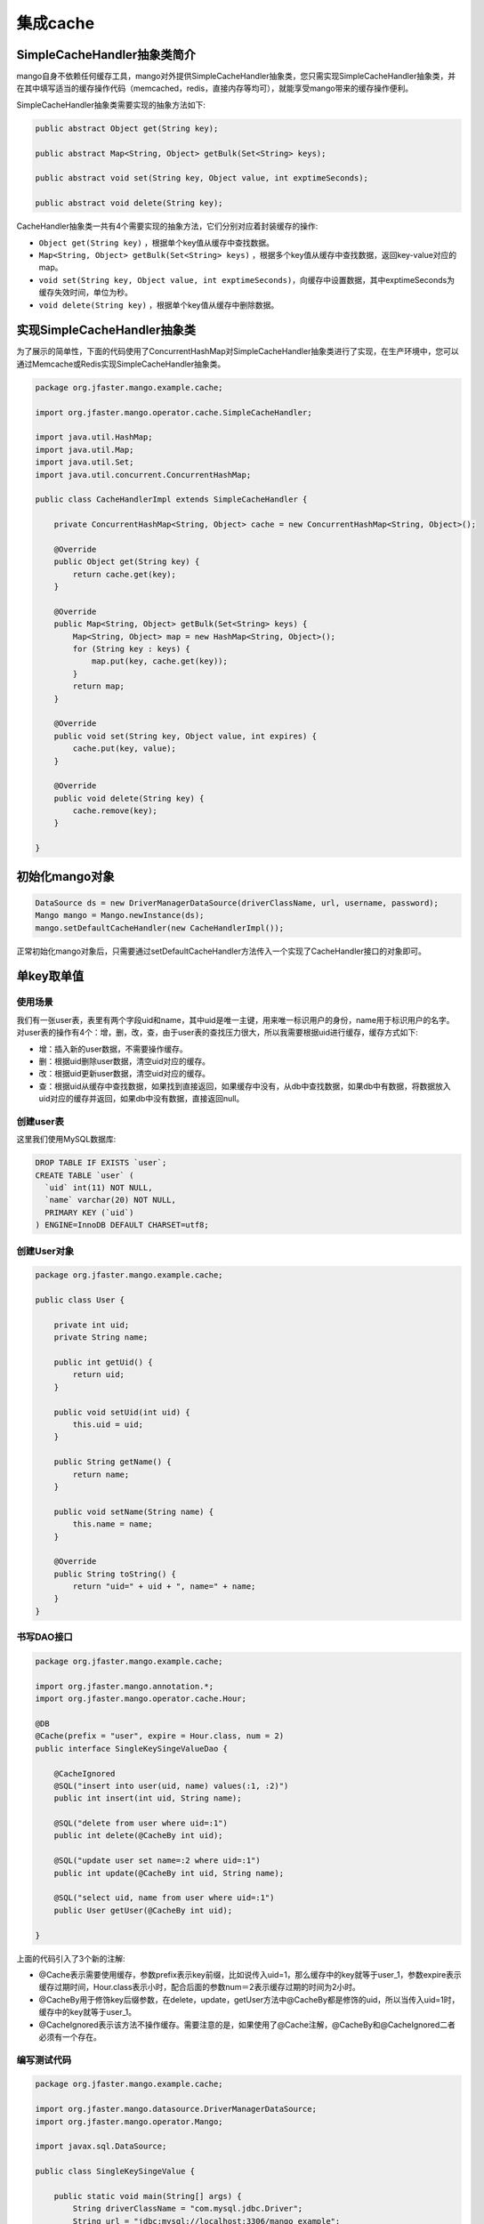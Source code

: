 集成cache
=========

SimpleCacheHandler抽象类简介
____________________________

mango自身不依赖任何缓存工具，mango对外提供SimpleCacheHandler抽象类，您只需实现SimpleCacheHandler抽象类，并在其中填写适当的缓存操作代码（memcached，redis，直接内存等均可），就能享受mango带来的缓存操作便利。

SimpleCacheHandler抽象类需要实现的抽象方法如下:

.. code-block:: java

    public abstract Object get(String key);

    public abstract Map<String, Object> getBulk(Set<String> keys);

    public abstract void set(String key, Object value, int exptimeSeconds);

    public abstract void delete(String key);


CacheHandler抽象类一共有4个需要实现的抽象方法，它们分别对应着封装缓存的操作:

* ``Object get(String key)`` ，根据单个key值从缓存中查找数据。
* ``Map<String, Object> getBulk(Set<String> keys)`` ，根据多个key值从缓存中查找数据，返回key-value对应的map。
* ``void set(String key, Object value, int exptimeSeconds)``，向缓存中设置数据，其中exptimeSeconds为缓存失效时间，单位为秒。
* ``void delete(String key)`` ，根据单个key值从缓存中删除数据。

实现SimpleCacheHandler抽象类
____________________________

为了展示的简单性，下面的代码使用了ConcurrentHashMap对SimpleCacheHandler抽象类进行了实现，在生产环境中，您可以通过Memcache或Redis实现SimpleCacheHandler抽象类。

.. code-block:: java

    package org.jfaster.mango.example.cache;

    import org.jfaster.mango.operator.cache.SimpleCacheHandler;

    import java.util.HashMap;
    import java.util.Map;
    import java.util.Set;
    import java.util.concurrent.ConcurrentHashMap;

    public class CacheHandlerImpl extends SimpleCacheHandler {

        private ConcurrentHashMap<String, Object> cache = new ConcurrentHashMap<String, Object>();

        @Override
        public Object get(String key) {
            return cache.get(key);
        }

        @Override
        public Map<String, Object> getBulk(Set<String> keys) {
            Map<String, Object> map = new HashMap<String, Object>();
            for (String key : keys) {
                map.put(key, cache.get(key));
            }
            return map;
        }

        @Override
        public void set(String key, Object value, int expires) {
            cache.put(key, value);
        }

        @Override
        public void delete(String key) {
            cache.remove(key);
        }

    }

初始化mango对象
_______________

.. code-block:: java

    DataSource ds = new DriverManagerDataSource(driverClassName, url, username, password);
    Mango mango = Mango.newInstance(ds); 
    mango.setDefaultCacheHandler(new CacheHandlerImpl());

正常初始化mango对象后，只需要通过setDefaultCacheHandler方法传入一个实现了CacheHandler接口的对象即可。

.. _单key取单值:

单key取单值
___________

使用场景
^^^^^^^^

我们有一张user表，表里有两个字段uid和name，其中uid是唯一主键，用来唯一标识用户的身份，name用于标识用户的名字。
对user表的操作有4个：增，删，改，查，由于user表的查找压力很大，所以我需要根据uid进行缓存，缓存方式如下:

* 增：插入新的user数据，不需要操作缓存。
* 删：根据uid删除user数据，清空uid对应的缓存。
* 改：根据uid更新user数据，清空uid对应的缓存。
* 查：根据uid从缓存中查找数据，如果找到直接返回，如果缓存中没有，从db中查找数据，如果db中有数据，将数据放入uid对应的缓存并返回，如果db中没有数据，直接返回null。

创建user表
^^^^^^^^^^

这里我们使用MySQL数据库:

.. code-block:: sql

    DROP TABLE IF EXISTS `user`;
    CREATE TABLE `user` (
      `uid` int(11) NOT NULL,
      `name` varchar(20) NOT NULL,
      PRIMARY KEY (`uid`)
    ) ENGINE=InnoDB DEFAULT CHARSET=utf8;

创建User对象
^^^^^^^^^^^^

.. code-block:: java

    package org.jfaster.mango.example.cache;

    public class User {

        private int uid;
        private String name;

        public int getUid() {
            return uid;
        }

        public void setUid(int uid) {
            this.uid = uid;
        }

        public String getName() {
            return name;
        }

        public void setName(String name) {
            this.name = name;
        }

        @Override
        public String toString() {
            return "uid=" + uid + ", name=" + name;
        }
    }

书写DAO接口
^^^^^^^^^^^

.. code-block:: java

    package org.jfaster.mango.example.cache;

    import org.jfaster.mango.annotation.*;
    import org.jfaster.mango.operator.cache.Hour;

    @DB
    @Cache(prefix = "user", expire = Hour.class, num = 2)
    public interface SingleKeySingeValueDao {

        @CacheIgnored
        @SQL("insert into user(uid, name) values(:1, :2)")
        public int insert(int uid, String name);

        @SQL("delete from user where uid=:1")
        public int delete(@CacheBy int uid);

        @SQL("update user set name=:2 where uid=:1")
        public int update(@CacheBy int uid, String name);

        @SQL("select uid, name from user where uid=:1")
        public User getUser(@CacheBy int uid);

    }

上面的代码引入了3个新的注解:

* @Cache表示需要使用缓存，参数prefix表示key前缀，比如说传入uid=1，那么缓存中的key就等于user_1，参数expire表示缓存过期时间，Hour.class表示小时，配合后面的参数num＝2表示缓存过期的时间为2小时。
* @CacheBy用于修饰key后缀参数，在delete，update，getUser方法中@CacheBy都是修饰的uid，所以当传入uid=1时，缓存中的key就等于user_1。
* @CacheIgnored表示该方法不操作缓存。需要注意的是，如果使用了@Cache注解，@CacheBy和@CacheIgnored二者必须有一个存在。

编写测试代码
^^^^^^^^^^^^

.. code-block:: java

    package org.jfaster.mango.example.cache;

    import org.jfaster.mango.datasource.DriverManagerDataSource;
    import org.jfaster.mango.operator.Mango;

    import javax.sql.DataSource;

    public class SingleKeySingeValue {

        public static void main(String[] args) {
            String driverClassName = "com.mysql.jdbc.Driver";
            String url = "jdbc:mysql://localhost:3306/mango_example";
            String username = "root"; // 这里请使用您自己的用户名
            String password = "root"; // 这里请使用您自己的密码
            DataSource ds = new DriverManagerDataSource(driverClassName, url, username, password);
            Mango mango = Mango.newInstance(ds);
            mango.setDefaultCacheHandler(new CacheHandlerImpl());

            SingleKeySingeValueDao dao = mango.create(SingleKeySingeValueDao.class);
            dao.insert(1, "ash");
            dao.insert(2, "lucy");
            System.out.println(dao.getUser(1));
            System.out.println(dao.getUser(2));
            dao.update(2, "lily");
            System.out.println(dao.getUser(2));
            dao.delete(1);
            System.out.println(dao.getUser(1));
        }

    }

运行上面的代码（运行代码前先保证user表中没有数据），得到如下输出::

    uid=1, name=ash
    uid=2, name=lucy
    uid=2, name=lily
    null

单key取多值
___________

使用场景
^^^^^^^^

我们有一张message表，表里有三个字段：id，uid和content，其中id是自增唯一主键，用来唯一标识消息，uid用于标识消息的所有者，1个uid可以对应多个消息，content则标识消息的内容。对message表的操作有4个：增，删，改，查，由于message表的查找压力很大，所以我需要根据uid进行缓存，缓存方式如下:

* 增：插入新的message数据，由于我们是根据uid取出消息列表，所以这里需要清空uid对应的缓存。
* 删：根据uid删除message数据，清空uid对应的缓存。
* 改：根据uid更新message数据，清空uid对应的缓存。
* 查：根据uid从缓存中查找消息列表（List或Set或数组），如果找到直接返回，如果缓存中没有，从db中查找列表，如果db中有数据，将数据放入uid对应的缓存并返回，如果db中没有数据，返回空列表。

创建message表
^^^^^^^^^^^^^

这里我们使用MySQL数据库:

.. code-block:: sql

    DROP TABLE IF EXISTS `message`;
    CREATE TABLE `message` (
      `id` int(11) NOT NULL AUTO_INCREMENT,
      `uid` int(11) NOT NULL,
      `content` varchar(100) NOT NULL,
      PRIMARY KEY (`id`),
      KEY `key_uid` (`uid`)
    ) ENGINE=InnoDB DEFAULT CHARSET=utf8;

创建Message对象
^^^^^^^^^^^^^^^

.. code-block:: java

    package org.jfaster.mango.example.cache;

    public class Message {

        private int id;
        private int uid;
        private String content;

        public int getId() {
            return id;
        }

        public void setId(int id) {
            this.id = id;
        }

        public int getUid() {
            return uid;
        }

        public void setUid(int uid) {
            this.uid = uid;
        }

        public String getContent() {
            return content;
        }

        public void setContent(String content) {
            this.content = content;
        }

        @Override
        public String toString() {
            return "id=" + id + ", uid=" + uid + ", content=" + content;
        }
    }

书写DAO接口
^^^^^^^^^^^

.. code-block:: java

    package org.jfaster.mango.example.cache;

    import org.jfaster.mango.annotation.*;
    import org.jfaster.mango.operator.cache.Day;

    import java.util.List;

    @DB
    @Cache(prefix = "message", expire = Day.class)
    public interface SingleKeyMultiValuesDao {

        @ReturnGeneratedId
        @SQL("insert into message(uid, content) values(:1.uid, :1.content)")
        public int insert(@CacheBy("uid") Message message);

        @SQL("delete from message where uid=:1 and id=:2")
        public int delete(@CacheBy int uid, int id);

        @SQL("update message set content=:1.content where id=:1.id and uid=:1.uid")
        public int update(@CacheBy("uid") Message message);

        @SQL("select id, uid, content from message where uid=:1 order by id")
        public List<Message> getMessages(@CacheBy int uid);

    }

值得注意的是上面代码的 ``@CacheBy("uid") Message message`` ，它表示使用message对象的uid属性作为key后缀。

编写测试代码
^^^^^^^^^^^^

.. code-block:: java

    package org.jfaster.mango.example.cache;

    import org.jfaster.mango.datasource.DriverManagerDataSource;
    import org.jfaster.mango.operator.Mango;

    import javax.sql.DataSource;

    public class SingleKeyMultiValues {

        public static void main(String[] args) {
            String driverClassName = "com.mysql.jdbc.Driver";
            String url = "jdbc:mysql://localhost:3306/mango_example";
            String username = "root"; // 这里请使用您自己的用户名
            String password = "root"; // 这里请使用您自己的密码
            DataSource ds = new DriverManagerDataSource(driverClassName, url, username, password);
            Mango mango = Mango.newInstance(ds);
            mango.setDefaultCacheHandler(new CacheHandlerImpl());

            SingleKeyMultiValuesDao dao = mango.create(SingleKeyMultiValuesDao.class);
            int uid = 1;
            Message message = newMessage(uid, "hello");
            Message message2 = newMessage(uid, "world");
            Message message3 = newMessage(uid, "boy");
            message.setId(dao.insert(message));
            message2.setId(dao.insert(message2));
            message3.setId(dao.insert(message3));
            System.out.println(dao.getMessages(uid));
            message3.setContent("girl");
            dao.update(message3);
            System.out.println(dao.getMessages(uid));
            dao.delete(uid, message.getId());
            System.out.println(dao.getMessages(uid));
        }

        private static Message newMessage(int uid, String content) {
            Message message = new Message();
            message.setUid(uid);
            message.setContent(content);
            return message;
        }

    }

运行上面的代码（运行代码前先保证message表中没有数据，有的话请先delete掉），得到如下输出::

    [id=1, uid=1, content=hello, id=2, uid=1, content=world, id=3, uid=1, content=boy]
    [id=1, uid=1, content=hello, id=2, uid=1, content=world, id=3, uid=1, content=girl]
    [id=2, uid=1, content=world, id=3, uid=1, content=girl]

多key取多值
___________

扩展单key取单值
^^^^^^^^^^^^^^^

我们对 :ref:`单key取单值` 的使用场景进行扩展，增加一个批量查找的操作:

* 批量查找：根据uid列表从缓存中查找数据，得到命中数据与丢失数据，从db中查找丢失数据，然后和命中数据合在一起返回。

书写DAO接口
^^^^^^^^^^^

.. code-block:: java

    package org.jfaster.mango.example.cache;

    import org.jfaster.mango.annotation.*;
    import org.jfaster.mango.operator.cache.Hour;

    import java.util.List;

    @DB
    @Cache(prefix = "user", expire = Hour.class, num = 2)
    public interface MultiKeysMultiValuesDao {

        @CacheIgnored
        @SQL("insert into user(uid, name) values(:1, :2)")
        public int insert(int uid, String name);

        @SQL("delete from user where uid=:1")
        public int delete(@CacheBy int uid);

        @SQL("update user set name=:2 where uid=:1")
        public int update(@CacheBy int uid, String name);

        @SQL("select uid, name from user where uid=:1")
        public User getUser(@CacheBy int uid);

        @SQL("select uid, name from user where uid in (:1)")
        public List<User> getUsers(@CacheBy List<Integer> uids);

    }

前面的4个增删改查方法和 :ref:`单key取单值` 一样，新增 ``public List<User> getUsers(@CacheBy List<Integer> uids)`` 。

编写测试代码
^^^^^^^^^^^^

.. code-block:: java

    package org.jfaster.mango.example.cache;

    import org.jfaster.mango.datasource.DriverManagerDataSource;
    import org.jfaster.mango.operator.Mango;

    import javax.sql.DataSource;
    import java.util.Arrays;

    public class MultiKeysMultiValues {

        public static void main(String[] args) {
            String driverClassName = "com.mysql.jdbc.Driver";
            String url = "jdbc:mysql://localhost:3306/mango_example";
            String username = "root"; // 这里请使用您自己的用户名
            String password = "root"; // 这里请使用您自己的密码
            DataSource ds = new DriverManagerDataSource(driverClassName, url, username, password);
            Mango mango = Mango.newInstance(ds);
            mango.setDefaultCacheHandler(new CacheHandlerImpl());

            MultiKeysMultiValuesDao dao = mango.create(MultiKeysMultiValuesDao.class);
            dao.insert(100, "ash");
            dao.insert(200, "lucy");
            dao.insert(300, "lily");
            System.out.println(dao.getUsers(Arrays.asList(100, 200, 300)));
        }

    }

运行上面的代码（运行代码前先保证user表中没有数据），得到如下输出::

    [uid=100, name=ash, uid=200, name=lucy, uid=300, name=lily]

多个参数组成单个key
___________________

考虑上面的user表，如果我们需要通过uid和name两个字段来作为缓存呢？

下面两种方式都能实现::

    @SQL("select uid, name from user where uid=:1 and name=:2")
    public User getByUidAndName(@CacheBy int uid, @CacheBy String name);

    @SQL("select uid, name from user where uid=:1.uid and name=:1.name")
    public User getByUidAndName(@CacheBy("uid,name") User user);


查看完整示例代码和表结构
________________________

**cache集成** 的所有代码和表结构均可以在 `mango-example <https://github.com/jfaster/mango-example/tree/master/src/main/java/org/jfaster/mango/example/cache>`_ 中找到。

